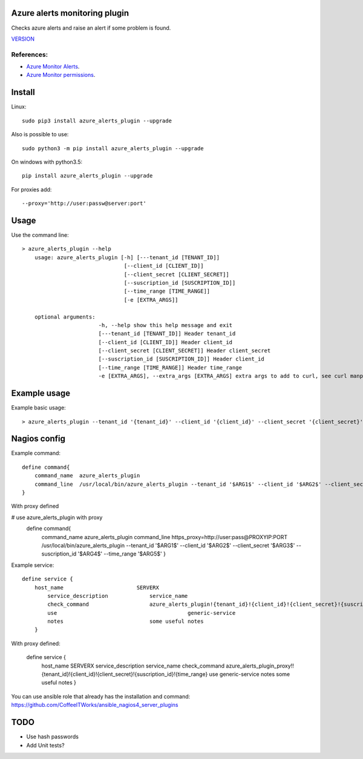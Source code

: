Azure alerts monitoring plugin
==============================

Checks azure alerts and raise an alert if some problem is found.


`VERSION  <azure_alerts/VERSION>`__


References:
-----------

- `Azure Monitor Alerts <https://learn.microsoft.com/en-us/azure/azure-monitor/alerts/alerts-overview/>`_.

- `Azure Monitor permissions <https://learn.microsoft.com/en-us/azure/azure-monitor/roles-permissions-security/>`_.


Install
=======

Linux::

    sudo pip3 install azure_alerts_plugin --upgrade

Also is possible to use::

    sudo python3 -m pip install azure_alerts_plugin --upgrade

On windows with python3.5::

    pip install azure_alerts_plugin --upgrade

For proxies add::

    --proxy='http://user:passw@server:port'

Usage
=====

Use the command line::

    > azure_alerts_plugin --help
        usage: azure_alerts_plugin [-h] [---tenant_id [TENANT_ID]] 
                                    [--client_id [CLIENT_ID]]
                                    [--client_secret [CLIENT_SECRET]]
                                    [--suscription_id [SUSCRIPTION_ID]]
                                    [--time_range [TIME_RANGE]]
                                    [-e [EXTRA_ARGS]] 

        optional arguments:
                            -h, --help show this help message and exit
                            [---tenant_id [TENANT_ID]] Header tenant_id
                            [--client_id [CLIENT_ID]] Header client_id
                            [--client_secret [CLIENT_SECRET]] Header client_secret
                            [--suscription_id [SUSCRIPTION_ID]] Header client_id
                            [--time_range [TIME_RANGE]] Header time_range
                            -e [EXTRA_ARGS], --extra_args [EXTRA_ARGS] extra args to add to curl, see curl manpage

Example usage
=============

Example basic usage::

    > azure_alerts_plugin --tenant_id '{tenant_id}' --client_id '{client_id}' --client_secret '{client_secret}' --suscription_id '{suscription_id}' --time_range '{time_range}'

Nagios config
=============

Example command::

    define command{
        command_name  azure_alerts_plugin
        command_line  /usr/local/bin/azure_alerts_plugin --tenant_id '$ARG1$' --client_id '$ARG2$' --client_secret '$ARG3$' --suscription_id '$ARG4$' --time_range '$ARG5$'
    }

With proxy defined

# use azure_alerts_plugin with proxy
    define command{
        command_name azure_alerts_plugin
        command_line https_proxy=http://user:pass@PROXYIP:PORT /usr/local/bin/azure_alerts_plugin --tenant_id '$ARG1$' --client_id '$ARG2$' --client_secret '$ARG3$' --suscription_id '$ARG4$' --time_range '$ARG5$'
        }


Example service::

    define service {
        host_name                       SERVERX
            service_description             service_name
            check_command                   azure_alerts_plugin!{tenant_id}!{client_id}!{client_secret}!{suscription_id}!{time_range}
            use				                generic-service
            notes                           some useful notes
        }

With proxy defined:

    define service {
            host_name                       SERVERX
            service_description             service_name
            check_command                   azure_alerts_plugin_proxy!!{tenant_id}!{client_id}!{client_secret}!{suscription_id}!{time_range}
            use				                generic-service
            notes                           some useful notes 
            } 

You can use ansible role that already has the installation and command: https://github.com/CoffeeITWorks/ansible_nagios4_server_plugins



TODO
====

* Use hash passwords
* Add Unit tests?
